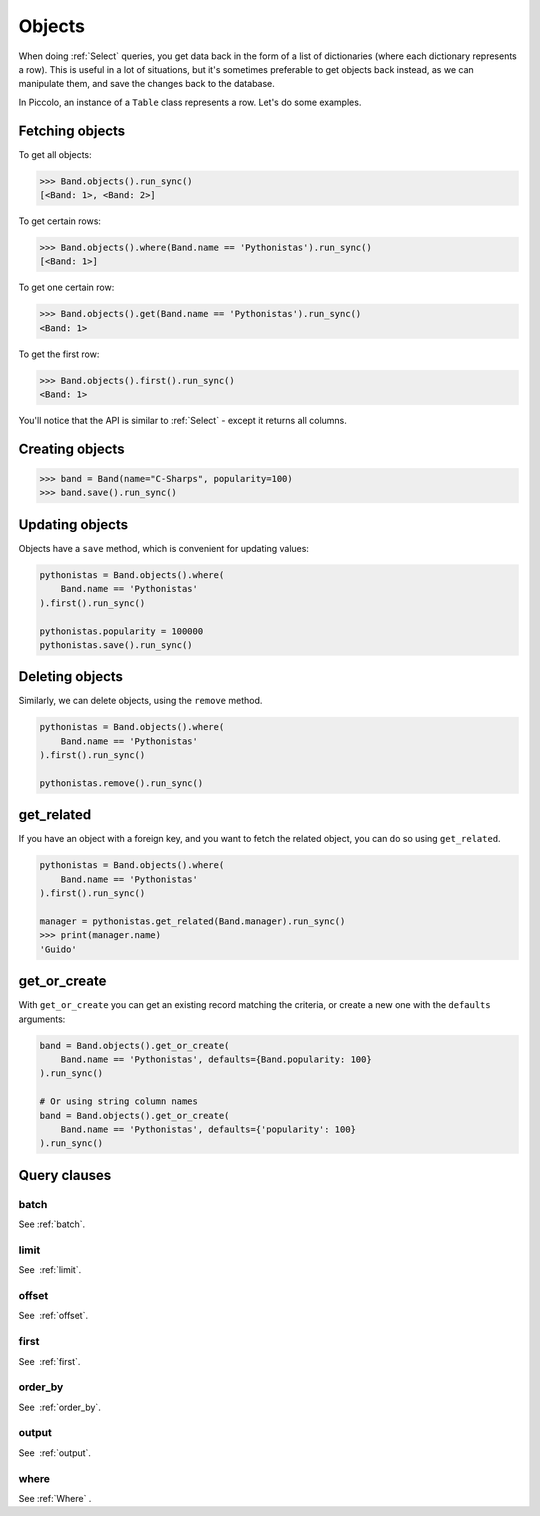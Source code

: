 .. _Objects:

Objects
=======

When doing :ref:`Select`  queries, you get data back in the form of a list of
dictionaries (where each dictionary represents a row). This is useful in a lot
of situations, but it's sometimes preferable to get objects back instead, as we
can manipulate them, and save the changes back to the database.

In Piccolo, an instance of a ``Table`` class represents a row. Let's do some
examples.

Fetching objects
----------------

To get all objects:

.. code-block:: python

    >>> Band.objects().run_sync()
    [<Band: 1>, <Band: 2>]

To get certain rows:

.. code-block:: python

    >>> Band.objects().where(Band.name == 'Pythonistas').run_sync()
    [<Band: 1>]

To get one certain row:

.. code-block:: python

    >>> Band.objects().get(Band.name == 'Pythonistas').run_sync()
    <Band: 1>

To get the first row:

.. code-block:: python

    >>> Band.objects().first().run_sync()
    <Band: 1>

You'll notice that the API is similar to :ref:`Select` - except it returns all
columns.

Creating objects
----------------

.. code-block:: python

    >>> band = Band(name="C-Sharps", popularity=100)
    >>> band.save().run_sync()

Updating objects
----------------

Objects have a ``save`` method, which is convenient for updating values:

.. code-block:: python

    pythonistas = Band.objects().where(
        Band.name == 'Pythonistas'
    ).first().run_sync()

    pythonistas.popularity = 100000
    pythonistas.save().run_sync()

Deleting objects
----------------

Similarly, we can delete objects, using the ``remove`` method.

.. code-block:: python

    pythonistas = Band.objects().where(
        Band.name == 'Pythonistas'
    ).first().run_sync()

    pythonistas.remove().run_sync()

get_related
-----------

If you have an object with a foreign key, and you want to fetch the related
object, you can do so using ``get_related``.

.. code-block:: python

    pythonistas = Band.objects().where(
        Band.name == 'Pythonistas'
    ).first().run_sync()

    manager = pythonistas.get_related(Band.manager).run_sync()
    >>> print(manager.name)
    'Guido'

get_or_create
-------------

With ``get_or_create`` you can get an existing record matching the criteria,
or create a new one with the ``defaults`` arguments:

.. code-block:: python

    band = Band.objects().get_or_create(
        Band.name == 'Pythonistas', defaults={Band.popularity: 100}
    ).run_sync()

    # Or using string column names
    band = Band.objects().get_or_create(
        Band.name == 'Pythonistas', defaults={'popularity': 100}
    ).run_sync()

Query clauses
-------------

batch
~~~~~~~

See :ref:`batch`.

limit
~~~~~

See  :ref:`limit`.

offset
~~~~~~

See  :ref:`offset`.

first
~~~~~

See  :ref:`first`.

order_by
~~~~~~~~

See  :ref:`order_by`.

output
~~~~~~

See  :ref:`output`.

where
~~~~~

See :ref:`Where` .
